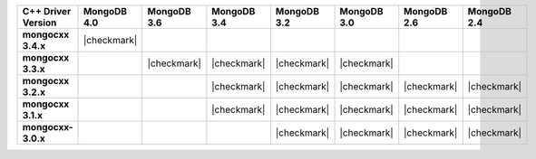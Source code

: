 .. list-table::
   :header-rows: 1
   :stub-columns: 1
   :class: compatibility-large

   * - C++ Driver Version
     - MongoDB 4.0
     - MongoDB 3.6
     - MongoDB 3.4
     - MongoDB 3.2
     - MongoDB 3.0
     - MongoDB 2.6
     - MongoDB 2.4

   * - mongocxx 3.4.x
     - |checkmark|
     -
     -
     -
     -
     -
     -

   * - mongocxx 3.3.x
     -
     - |checkmark|
     - |checkmark|
     - |checkmark|
     - |checkmark|
     -
     - 

   * - mongocxx 3.2.x
     -
     -
     - |checkmark|
     - |checkmark|
     - |checkmark|
     - |checkmark|
     - |checkmark|
 
   * - mongocxx 3.1.x
     -
     -
     - |checkmark|
     - |checkmark|
     - |checkmark|
     - |checkmark|
     - |checkmark|

   * - mongocxx-3.0.x
     -
     -
     -
     - |checkmark|
     - |checkmark|
     - |checkmark|
     - |checkmark|
